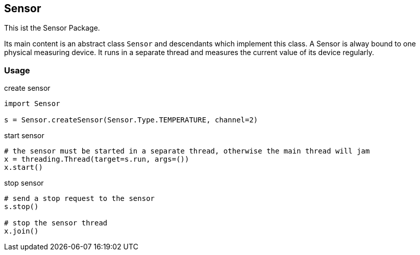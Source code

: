 == Sensor
This ist the Sensor Package.

Its main content is an abstract class `Sensor` and descendants which implement this class.
A Sensor is alway bound to one physical measuring device. It runs in a separate thread and measures the current value of its device regularly.

=== Usage

.create sensor
[source,python]
----
import Sensor

s = Sensor.createSensor(Sensor.Type.TEMPERATURE, channel=2)
----

.start sensor
[source,python]
----
# the sensor must be started in a separate thread, otherwise the main thread will jam
x = threading.Thread(target=s.run, args=())
x.start()
----

.stop sensor
[source,python]
----
# send a stop request to the sensor
s.stop()

# stop the sensor thread
x.join()
----